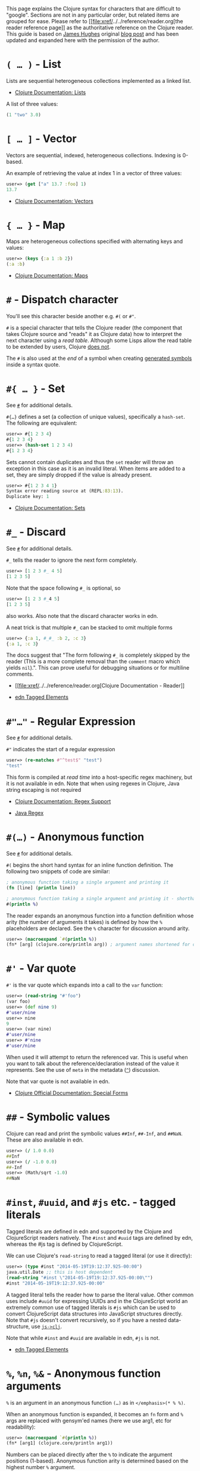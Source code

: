 This page explains the Clojure syntax for characters that are difficult
to "google". Sections are not in any particular order, but related items
are grouped for ease. Please refer to
[[file:xref/../../reference/reader.org[the reader reference page]] as
the authoritative reference on the Clojure reader. This guide is based
on [[http://twitter.com/kouphax][James Hughes]] original
[[https://yobriefca.se/blog/2014/05/19/the-weird-and-wonderful-characters-of-clojure/][blog
post]] and has been updated and expanded here with the permission of the
author.

* =( …​ )= - List
  :PROPERTIES:
  :CUSTOM_ID: lists
  :END:

Lists are sequential heterogeneous collections implemented as a linked
list.

-  [[file:xref/../../reference/data_structures.xml#Lists][Clojure
   Documentation: Lists]]

A list of three values:

#+BEGIN_SRC clojure
    (1 "two" 3.0)
#+END_SRC

* =[ …​ ]= - Vector
  :PROPERTIES:
  :CUSTOM_ID: vectors
  :END:

Vectors are sequential, indexed, heterogeneous collections. Indexing is
0-based.

An example of retrieving the value at index 1 in a vector of three
values:

#+BEGIN_SRC clojure
    user=> (get ["a" 13.7 :foo] 1)
    13.7
#+END_SRC

-  [[file:xref/../../reference/data_structures.xml#Vectors][Clojure
   Documentation: Vectors]]

* ={ …​ }= - Map
  :PROPERTIES:
  :CUSTOM_ID: maps
  :END:

Maps are heterogeneous collections specified with alternating keys and
values:

#+BEGIN_SRC clojure
    user=> (keys {:a 1 :b 2})
    (:a :b)
#+END_SRC

-  [[file:xref/../../reference/data_structures.xml#Maps][Clojure
   Documentation: Maps]]

* =#= - Dispatch character
  :PROPERTIES:
  :CUSTOM_ID: dispatch
  :END:

You'll see this character beside another e.g. =#(= or =#"=.

=#= is a special character that tells the Clojure reader (the component
that takes Clojure source and "reads" it as Clojure data) how to
interpret the next character using a /read table/. Although some Lisps
allow the read table to be extended by users, Clojure
[[file:faq.xml#reader_macros][does not]].

The =#= is also used at the /end/ of a symbol when creating
[[file:xref/../weird_characters.xml#gensym][generated symbols]] inside a
syntax quote.

* =#{ …​ }= - Set
  :PROPERTIES:
  :CUSTOM_ID: __literal_literal_set
  :END:

See [[file:xref/../weird_characters.xml#dispatch][=#=]] for additional
details.

=#{…​}= defines a set (a collection of unique values), specifically a
=hash-set=. The following are equivalent:

#+BEGIN_SRC clojure
    user=> #{1 2 3 4}
    #{1 2 3 4}
    user=> (hash-set 1 2 3 4)
    #{1 2 3 4}
#+END_SRC

Sets cannot contain duplicates and thus the =set= reader will throw an
exception in this case as it is an invalid literal. When items are added
to a set, they are simply dropped if the value is already present.

#+BEGIN_SRC clojure
    user=> #{1 2 3 4 1}
    Syntax error reading source at (REPL:83:13).
    Duplicate key: 1
#+END_SRC

-  [[file:xref/../../reference/data_structures.xml#sets][Clojure
   Documentation: Sets]]

* =#_= - Discard
  :PROPERTIES:
  :CUSTOM_ID: __literal_literal_discard
  :END:

See [[file:xref/../weird_characters.xml#dispatch][=#=]] for additional
details.

=#_= tells the reader to ignore the next form completely.

#+BEGIN_SRC clojure
    user=> [1 2 3 #_ 4 5]
    [1 2 3 5]
#+END_SRC

Note that the space following =#_= is optional, so

#+BEGIN_SRC clojure
    user=> [1 2 3 #_4 5]
    [1 2 3 5]
#+END_SRC

also works. Also note that the discard character works in edn.

A neat trick is that multiple =#_= can be stacked to omit multiple forms

#+BEGIN_SRC clojure
    user=> {:a 1, #_#_ :b 2, :c 3}
    {:a 1, :c 3}
#+END_SRC

The docs suggest that "The form following =#_= is completely skipped by
the reader (This is a more complete removal than the =comment= macro
which yields =nil=).". This can prove useful for debugging situations or
for multiline comments.

-  [[file:xref/../../reference/reader.org[Clojure Documentation -
   Reader]]

-  [[https://github.com/edn-format/edn#tagged-elements][edn Tagged
   Elements]]

* =#"…​"= - Regular Expression
  :PROPERTIES:
  :CUSTOM_ID: __literal_literal_regular_expression
  :END:

See [[file:xref/../weird_characters.xml#dispatch][=#=]] for additional
details.

=#"= indicates the start of a regular expression

#+BEGIN_SRC clojure
    user=> (re-matches #"^test$" "test")
    "test"
#+END_SRC

This form is compiled at /read time/ into a host-specific regex
machinery, but it is not available in edn. Note that when using regexes
in Clojure, Java string escaping is not required

-  [[file:xref/../../reference/other_functions.xml#regex][Clojure
   Documentation: Regex Support]]

-  [[http://docs.oracle.com/javase/7/docs/api/java/util/regex/Pattern.html][Java
   Regex]]

* =#(…​)= - Anonymous function
  :PROPERTIES:
  :CUSTOM_ID: __literal_literal_anonymous_function
  :END:

See [[file:xref/../weird_characters.xml#dispatch][=#=]] for additional
details.

=#(= begins the short hand syntax for an inline function definition. The
following two snippets of code are similar:

#+BEGIN_SRC clojure
    ; anonymous function taking a single argument and printing it
    (fn [line] (println line))

    ; anonymous function taking a single argument and printing it - shorthand
    #(println %)
#+END_SRC

The reader expands an anonymous function into a function definition
whose arity (the number of arguments it takes) is defined by how the =%=
placeholders are declared. See the =%= character for discussion around
arity.

#+BEGIN_SRC clojure
    user=> (macroexpand `#(println %))
    (fn* [arg] (clojure.core/println arg)) ; argument names shortened for clarity
#+END_SRC

* =#'= - Var quote
  :PROPERTIES:
  :CUSTOM_ID: __literal_literal_var_quote
  :END:

=#'= is the var quote which expands into a call to the =var= function:

#+BEGIN_SRC clojure
    user=> (read-string "#'foo")
    (var foo)
    user=> (def nine 9)
    #'user/nine
    user=> nine
    9
    user=> (var nine)
    #'user/nine
    user=> #'nine
    #'user/nine
#+END_SRC

When used it will attempt to return the referenced var. This is useful
when you want to talk about the reference/declaration instead of the
value it represents. See the use of =meta= in the metadata
([[file:xref/../weird_characters.xml#metadata][=^=]]) discussion.

Note that var quote is not available in edn.

-  [[file:xref/../../reference/special_forms.xml#var][Clojure Official
   Documentation: Special Forms]]

* =##= - Symbolic values
  :PROPERTIES:
  :CUSTOM_ID: __literal_literal_symbolic_values
  :END:

Clojure can read and print the symbolic values =##Inf=, =##-Inf=, and
=##NaN=. These are also available in edn.

#+BEGIN_SRC clojure
    user=> (/ 1.0 0.0)
    ##Inf
    user=> (/ -1.0 0.0)
    ##-Inf
    user=> (Math/sqrt -1.0)
    ##NaN
#+END_SRC

* =#inst=, =#uuid=, and =#js= etc. - tagged literals
  :PROPERTIES:
  :CUSTOM_ID: tagged_literals
  :END:

Tagged literals are defined in edn and supported by the Clojure and
ClojureScript readers natively. The =#inst= and =#uuid= tags are defined
by edn, whereas the #js tag is defined by ClojureScript.

We can use Clojure's =read-string= to read a tagged literal (or use it
directly):

#+BEGIN_SRC clojure
    user=> (type #inst "2014-05-19T19:12:37.925-00:00")
    java.util.Date ;; this is host dependent
    (read-string "#inst \"2014-05-19T19:12:37.925-00:00\"")
    #inst "2014-05-19T19:12:37.925-00:00"
#+END_SRC

A tagged literal tells the reader how to parse the literal value. Other
common uses include =#uuid= for expressing UUIDs and in the
ClojureScript world an extremely common use of tagged literals is =#js=
which can be used to convert ClojureScript data structures into
JavaScript structures directly. Note that =#js= doesn't convert
recursively, so if you have a nested data-structure, use
[[https://cljs.github.io/api/cljs.core/js-GTclj][=js->clj=]].

Note that while =#inst= and =#uuid= are available in edn, =#js= is not.

-  [[https://github.com/edn-format/edn#tagged-elements][edn Tagged
   Elements]]

* =%=, =%n=, =%&= - Anonymous function arguments
  :PROPERTIES:
  :CUSTOM_ID: __literal_literal_literal_n_literal_literal_literal_anonymous_function_arguments
  :END:

=%= is an argument in an anonymous function =(…​)= as in
=</emphasis>(* % %)=.

When an anonymous function is expanded, it becomes an =fn= form and =%=
args are replaced with gensym'ed names (here we use arg1, etc for
readability):

#+BEGIN_SRC clojure
    user=> (macroexpand `#(println %))
    (fn* [arg1] (clojure.core/println arg1))
#+END_SRC

Numbers can be placed directly after the =%= to indicate the argument
positions (1-based). Anonymous function arity is determined based on the
highest number =%= argument.

#+BEGIN_SRC clojure
    user=> (macroexpand `#(println %1 %2))
    (fn* [arg1 arg2] (clojure.core/println arg1 arg2)) ; takes 2 args

    user=> (macroexpand `#(println %4))
    (fn* [arg1 arg2 arg3 arg4] (clojure.core/println arg4)) ; takes 4 args doesn't use 3
#+END_SRC

You don't have to use the arguments, but you do need to declare them in
the order you'd expect an external caller to pass them in.

=%= and =%1= can be used interchangeably:

#+BEGIN_SRC clojure
    user=> (macroexpand `#(println % %1)) ; use both % and %1
    (fn* [arg1] (clojure.core/println arg1 arg1)) ; still only takes 1 argument
#+END_SRC

There is also =%&= which is the symbol used in a variadic anonymous
function to represent the "rest" of the arguments (after the highest
named anonymous argument).

#+BEGIN_SRC clojure
    user=> (macroexpand '#(println %&))
    (fn* [& rest__11#] (println rest__11#))
#+END_SRC

Anonymous functions and =%= are not part of edn.

* =@= - Deref
  :PROPERTIES:
  :CUSTOM_ID: __literal_literal_deref
  :END:

=@= expands into a call to the =deref= function, so these two forms are
the same:

#+BEGIN_SRC clojure
    user=> (def x (atom 1))
    #'user/x
    user=> @x
    1
    user=> (deref x)
    1
    user=>
#+END_SRC

=@= is used to get the current value of a reference. The above example
uses =@= to get the current value of an
[[file:xref/../../reference/atom.org[atom]], but =@= can be applied to
other things such as =future= s, =delay= s, =promises= s etc. to force
computation and potentially block.

Note that =@= is not available in edn.

* =^= (and =#^=) - Metadata
  :PROPERTIES:
  :CUSTOM_ID: __literal_literal_and_literal_literal_metadata
  :END:

=^= is the metadata marker. Metadata is a map of values (with shorthand
option) that can be attached to various forms in Clojure. This provides
extra information for these forms and can be used for documentation,
compilation warnings, typehints, and other features.

#+BEGIN_SRC clojure
    user=> (def ^{:debug true} five 5) ; meta map with single boolean value
    #'user/five
#+END_SRC

We can access the metadata by the =meta= function which should be
executed against the declaration itself (rather than the returned
value):

#+BEGIN_SRC clojure
    user=> (def ^{:debug true} five 5)
    #'user/five
    user=> (meta #'five)
    {:ns #<Namespace user>, :name five, :column 1, :debug true, :line 1, :file "NO_SOURCE_PATH"}
#+END_SRC

As we have a single value here, we can use a shorthand notation for
declaring the metadata =^:name= which is useful for flags, as the value
will be set to true.

#+BEGIN_SRC clojure
    user=> (def ^:debug five 5)
    #'user/five
    user=> (meta #'five)
    {:ns #<Namespace user>, :name five, :column 1, :debug true, :line 1, :file "NO_SOURCE_PATH"}
#+END_SRC

Another use of =^= is for type hints. These are used to tell the
compiler what type the value will be and allow it to perform type
specific optimizations thus potentially making resultant code faster:

#+BEGIN_SRC clojure
    user=> (def ^Integer five 5)
    #'user/five
    user=> (meta #'five)
    {:ns #<Namespace user>, :name five, :column 1, :line 1, :file "NO_SOURCE_PATH", :tag java.lang.Integer}
#+END_SRC

We can see in that example the =:tag= property is set.

You can also stack the shorthand notations:

#+BEGIN_SRC clojure
    user=> (def ^Integer ^:debug ^:private five 5)
    #'user/five
    user=> (meta #'five)
    {:ns #<Namespace user>, :name five, :column 1, :private true, :debug true, :line 1, :file "NO_SOURCE_PATH", :tag java.lang.Integer}
#+END_SRC

Originally, meta was declared with =#^=, which is now deprecated (but
still works). Later, this was simplified to just =^= and that is what
you will see in most Clojure, but occasionally you will encounter the
=#^= syntax in older code.

Note that metadata is available in edn, but type hints are not.

-  [[file:xref/../../reference/metadata.org[Clojure Official
   Documentation]]

-  [[http://en.wikibooks.org/wiki/Learning_Clojure/Meta_Data][Learning
   Clojure: Meta Data]]

* ='= - Quote
  :PROPERTIES:
  :CUSTOM_ID: __literal_literal_quote
  :END:

Quoting is used to indicate that the next form should be read but not
evaluated. The reader expands ='= into a call to the =quote= special
form.

#+BEGIN_SRC clojure
    user=> (1 3 4) ; fails as it tries to invoke 1 as a function

    Execution error (ClassCastException) at myproject.person-names/eval230 (REPL:1).
    class java.lang.Long cannot be cast to class clojure.lang.IFn

    user=> '(1 3 4) ; quote
    (1 3 4)

    user=> (quote (1 2 3)) ; using the longer quote method
    (1 2 3)
    user=>
#+END_SRC

-  [[file:xref/../../reference/special_forms.xml#quote][Clojure Special
   Forms]]

* =;= - Comment
  :PROPERTIES:
  :CUSTOM_ID: __literal_literal_comment
  :END:

=;= starts a line comment and ignores all input from its starting point
to the end of the line.

#+BEGIN_SRC clojure
    user=> (def x "x") ; this is a comment
    #'user/x
    user=> ; this is a comment too
    <returns nothing>
#+END_SRC

It is common in Clojure to use multiple semicolons for readability or
emphasis, but these are all the same to Clojure

#+BEGIN_SRC clojure
    ;; This is probably more important than

    ; this
#+END_SRC

* =:= - Keyword
  :PROPERTIES:
  :CUSTOM_ID: __literal_literal_keyword
  :END:

=:= is the indicator for a keyword. Keywords are often used as keys in
maps and they provide faster comparisons and lower memory overhead than
strings (because instances are cached and reused).

#+BEGIN_SRC clojure
    user=> (type :test)
    clojure.lang.Keyword
#+END_SRC

Alternatively you can use the =keyword= function to create a keyword
from a string

#+BEGIN_SRC clojure
    user=> (keyword "test")
    :test
#+END_SRC

Keywords can also be invoked as functions to look themselves up as a key
in a map:

#+BEGIN_SRC clojure
    user=> (def my-map {:one 1 :two 2})
    #'user/my-map
    user=> (:one my-map) ; get the value for :one by invoking it as function
    1
    user=> (:three my-map) ; it can safely check for missing keys
    nil
    user=> (:three my-map 3) ; it can return a default if specified
    3
    user => (get my-map :three 3) ; same as above, but using get
    3
#+END_SRC

-  [[file:xref/../../reference/data_structures.xml#Keywords][Data
   Structures - Keywords]]

* =::= - Auto-resolved keyword
  :PROPERTIES:
  :CUSTOM_ID: autoresolved_keys
  :END:

=::= is used to auto-resolve a keyword in the current namespace. If no
qualifier is specified, it will auto-resolve to the current namespace.
If a qualifier is specified, it may use aliases in the current
namespace:

#+BEGIN_SRC clojure
    user=> :my-keyword
    :my-keyword
    user=> ::my-keyword
    :user/my-keyword
    user=> (= ::my-keyword :my-keyword)
    false
#+END_SRC

This is useful when creating macros. If you want to ensure that a macro
that calls another function in the macro namespace correctly expands to
call the function, you could use =::my-function= to refer to the fully
qualified name.

Note that =::= is not available in edn.

-  [[file:xref/../../reference/reader.org[Reader]]

* =#:= and =#::= - Namespace Map Syntax
  :PROPERTIES:
  :CUSTOM_ID: __literal_literal_and_literal_literal_namespace_map_syntax
  :END:

Namespace map syntax was added in Clojure 1.9 and is used to specify a
default namespace context when keys or symbols in a map where they share
a common namespace.

The =#:ns= syntax specifies a fully-qualified namespace map prefix n
alias in the namespace map prefix with, where /ns/ is the name of a
namespace and the prefix precedes the opening brace ={= of the map.

For example, the following map literal with namespace syntax:

#+BEGIN_SRC clojure
    #:person{:first "Han"
             :last "Solo"
             :ship #:ship{:name "Millennium Falcon"
                          :model "YT-1300f light freighter"}}
#+END_SRC

is read as:

#+BEGIN_SRC clojure
    {:person/first "Han"
     :person/last "Solo"
     :person/ship {:ship/name "Millennium Falcon"
                   :ship/model "YT-1300f light freighter"}}
#+END_SRC

Note that these maps represent the identical object - these are just
alternate syntaxes.

=#::= can be used to auto-resolve the namespace of keyword or symbol
keys in a map using the current namespace.

These two examples are equivalent:

#+BEGIN_SRC clojure
    user=> (keys {:user/a 1, :user/b 2})
    (:user/a :user/b)
    user=> (keys #::{:a 1, :b 2})
    (:user/a :user/b)
#+END_SRC

Similar to
[[file:xref/../weird_characters.xml#autoresolved_keys][autoresolved
keywords]], you can also use =#::alias= to auto-resolve with a namespace
alias defined in the =ns= form:

#+BEGIN_SRC clojure
    (ns rebel.core
      (:require
        [rebel.person :as p]
        [rebel.ship   :as s] ))

    #::p{:first "Han"
         :last "Solo"
         :ship #::s{:name "Millennium Falcon"
                    :model "YT-1300f light freighter"}}
#+END_SRC

is read the same as:

#+BEGIN_SRC clojure
    {:rebel.person/first "Han"
     :rebel.person/last "Solo"
     :rebel.person/ship {:rebel.ship/name "Millennium Falcon"
                         :rebel.ship/model "YT-1300f light freighter"}}
#+END_SRC

-  [[file:xref/../../reference/reader.xml#map_namespace_syntax][Reader]]

* =/= - Namespace separator
  :PROPERTIES:
  :CUSTOM_ID: __literal_literal_namespace_separator
  :END:

=/= can be the division function =clojure.core//=, but can also act as a
separator in a symbol name to separate a symbol's name and namespace
qualifier, e.g. =my-namespace/utils=. Namespace qualifiers can thus
prevent naming collisions for simple names.

-  [[file:xref/../../reference/reader.org[Reader]]

* =\= - Character literal
  :PROPERTIES:
  :CUSTOM_ID: __literal_literal_character_literal
  :END:

=\= indicates a literal character as in:

#+BEGIN_SRC clojure
    user=> (str \h \i)
    "hi"
#+END_SRC

There are also a small number of special characters to name special
ASCII characters: =\newline=, =\space=, =\tab=, =\formfeed=,
=\backspace=, and =\return=.

The =\= can also be followed by a Unicode literal of the form =\uNNNN=.
For example, =\u03A9= is the literal for Ω.

* =$= - Inner class reference
  :PROPERTIES:
  :CUSTOM_ID: __literal_literal_inner_class_reference
  :END:

Used to reference inner classes and interfaces in Java. Separates the
container class name and the inner class name.

#+BEGIN_SRC clojure
    (import (basex.core BaseXClient$EventNotifier)

    (defn- build-notifier [notifier-action]
      (reify BaseXClient$EventNotifier
        (notify [this value]
          (notifier-action value))))
#+END_SRC

=EventNotifier= is an inner interface of the =BaseXClient= class which
is an imported Java class

-  [[http://blog.jayfields.com/2011/01/clojure-using-java-inner-classes.html][Clojure:
   Using Java Inner Classes]]

-  [[file:xref/../../reference/java_interop.org[Official
   Documentation]]

* =->=, =->>=, =some->=, =cond->=, =as->= etc. - Threading macros
  :PROPERTIES:
  :CUSTOM_ID: __literal_literal_literal_literal_literal_some_literal_literal_cond_literal_literal_as_literal_etc_threading_macros
  :END:

These are threading macros. Please refer to
[[file:xref/../threading_macros.org[Official Clojure Documentation]]

-  [[http://blog.fogus.me/2009/09/04/understanding-the-clojure-macro/][Understanding
   the Clojure -> macro]]

* =`= - Syntax quote
  :PROPERTIES:
  :CUSTOM_ID: syntax_quote
  :END:

=`= is the syntax quote. Syntax quote is similar to quoting (to delay
evaluation) but has some additional effects.

Basic syntax quote may look similar to normal quoting:

#+BEGIN_SRC clojure
    user=> (1 2 3)
    Execution error (ClassCastException) at myproject.person-names/eval232 (REPL:1).
    class java.lang.Long cannot be cast to class clojure.lang.IFn
    user=> `(1 2 3)
    (1 2 3)
#+END_SRC

However, symbols used within a syntax quote are fully resolved with
respect to the current namespace:

#+BEGIN_SRC clojure
    user=> (def five 5)
    #'user/five
    user=> `five
    user/five
#+END_SRC

Syntax quote is most used as a "template" mechanism within macros. We
can write one now:

#+BEGIN_SRC clojure
    user=> (defmacro debug [body]
      #_=>   `(let [val# ~body]
      #_=>      (println "DEBUG: " val#)
      #_=>      val#))
    #'user/debug
    user=> (debug (+ 2 2))
    DEBUG:  4
    4
#+END_SRC

Macros are functions invoked by the compiler with code as data. They are
expected to return code (as data) that can be further compiled and
evaluated. This macro takes a single body expression and returns a =let=
form that will evaluate the body, print its value, and then return the
value. Here the syntax quote creates a list, but does not evaluate it.
That list is actually code.

See [[file:xref/../weird_characters.xml#unquote_splicing][=~@=]] and
[[file:xref/../weird_characters.xml#unquote][=~=]] for additional syntax
allowed only within syntax quote.

-  [[http://www.braveclojure.com/writing-macros/][Clojure for the Brave
   and True - Writing Macros]]

-  [[http://aphyr.com/posts/305-clojure-from-the-ground-up-macros][Clojure
   from the ground up: macros]]

-  [[file:xref/../../reference/macros.org[Clojure Official
   Documentation]]

* =~= - Unquote
  :PROPERTIES:
  :CUSTOM_ID: unqote
  :END:

See [[file:xref/../weird_characters.xml#syntax_quote][=`=]] for
additional information.

=~= is unquote. That is within a syntax quoted
[[file:xref/../weird_characters.xml#syntax_quote][=`=]] form =~= will
/unquote/ the associated symbol, i.e. evaluate it in the current
context:

#+BEGIN_SRC clojure
    user=> (def five 5) ; create a named var with the value 5
    #'user/five
    user=> five ; the symbol five is evaluated to its value
    5
    user=> `five ; syntax quoting five will avoid evaluating the symbol, and fully resolve it
    user/five
    user=> `~five ; within a syntax quoted block, ~ will turn evaluation back on just for the next form
    5
#+END_SRC

Syntax quoting and unquote are essential tools for writing macros, which
are functions invoked during compilation that take code and return code.

-  [[http://www.braveclojure.com/writing-macros/][Clojure for the Brave
   and True - Writing Macros]]

-  [[http://aphyr.com/posts/305-clojure-from-the-ground-up-macros][Clojure
   from the ground up: macros]]

-  [[file:xref/../../macros.org[Clojure Official Documentation]]

* =~@= - Unquote splicing
  :PROPERTIES:
  :CUSTOM_ID: unquote_splicing
  :END:

See [[file:xref/../weird_characters.xml#syntax_quote][=`=]] and
[[file:xref/../weird_characters.xml#unquote][=~=]] for additional
information.

=~@= is unquote-splicing. Where unquote
[[file:xref/../weird_characters.xml#unquote][(=~=)]] evaluates a form
and places the result into the quoted result, =~@= expects the evaluated
value to be a collection and splices the /contents/ of that collection
into the quoted result.

#+BEGIN_SRC clojure
    user=> (def three-and-four (list 3 4))
    #'user/three-and-four
    user=> `(1 ~three-and-four) ; evaluates `three-and-four` and places it in the result
    (1 (3 4))
    user=> `(1 ~@three-and-four) ;  evaluates `three-and-four` and places its contents in the result
    (1 3 4)
#+END_SRC

Again, this is a powerful tool for writing macros.

-  [[http://www.braveclojure.com/writing-macros/][Clojure for the Brave
   and True - Writing Macros]]

-  [[http://aphyr.com/posts/305-clojure-from-the-ground-up-macros][Clojure
   from the ground up: macros]]

-  [[file:xref/../../macros.org[Clojure Official Documentation]]

* =<symbol>#= - Gensym
  :PROPERTIES:
  :CUSTOM_ID: gensym
  :END:

A =#= /at the end/ of a symbol is used to automatically generate a new
symbol. This is useful inside macros to keep macro specifics from
leaking into the userspace. A regular =let= will fail in a macro
definition:

#+BEGIN_SRC clojure
    user=> (defmacro m [] `(let [x 1] x))
    #'user/m
    user=> (m)
    Syntax error macroexpanding clojure.core/let at (REPL:1:1).
    myproject.person-names/x - failed: simple-symbol? at: [:bindings :form :local-symbol]
      spec: :clojure.core.specs.alpha/local-name
    myproject.person-names/x - failed: vector? at: [:bindings :form :seq-destructure]
      spec: :clojure.core.specs.alpha/seq-binding-form
    myproject.person-names/x - failed: map? at: [:bindings :form :map-destructure]
      spec: :clojure.core.specs.alpha/map-bindings
    myproject.person-names/x - failed: map? at: [:bindings :form :map-destructure]
      spec: :clojure.core.specs.alpha/map-special-binding
#+END_SRC

This is because symbols inside a syntax quote are fully resolved,
including the local binding =x= here.

Instead you can append =#= to the end of the variable name and let
Clojure generate a unique (unqualified) symbol:

#+BEGIN_SRC clojure
    user=> (defmacro m [] `(let [x# 1] x#))
    #'user/m
    user=> (m)
    1
    user=>
#+END_SRC

Importantly, every time a particular =x#= is used within a single syntax
quote, the /same/ generated name will be used.

If we expand this macro, we can see the =gensym= 'd name:

#+BEGIN_SRC clojure
    user=> (macroexpand '(m))
    (let* [x__681__auto__ 1] x__681__auto__)
#+END_SRC

-  [[http://clojuredocs.org/clojure_core/clojure.core/gensym][ClojureDocs
   - gensym]]

* =#?= - Reader conditional
  :PROPERTIES:
  :CUSTOM_ID: __literal_literal_reader_conditional
  :END:

Reader conditionals are designed to allow different dialects of Clojure
to share common code. The reader conditional behaves similarly to a
traditional =cond=. The syntax for usage is =#?= and looks like this:

#+BEGIN_SRC clojure
    #?(:clj  (Clojure expression)
       :cljs (ClojureScript expression)
       :cljr (Clojure CLR expression)
       :default (fallthrough expression))
#+END_SRC

-  [[file:xref/../reader_conditionals.org[Reader conditionals]]

* =#?@= - Splicing Reader conditional
  :PROPERTIES:
  :CUSTOM_ID: __literal_literal_splicing_reader_conditional
  :END:

The syntax for a splicing reader conditional is =#?@=. It is used to
splice lists into the containing form. So the Clojure reader would read
this:

#+BEGIN_SRC clojure
    (defn build-list []
      (list #?@(:clj  [5 6 7 8]
                :cljs [1 2 3 4])))
#+END_SRC

as this:

#+BEGIN_SRC clojure
    (defn build-list []
      (list 5 6 7 8))
#+END_SRC

-  [[file:xref/../reader_conditionals.org[Reader conditonals]]

* =*var-name*= - "Earmuffs"
  :PROPERTIES:
  :CUSTOM_ID: __literal_var_name_literal_earmuffs
  :END:

Earmuffs (a pair of asterisk bookending var names) is a naming
convention in many LISPs used to denote /special vars/. Most commonly in
Clojure this is used to denote /dynamic/ vars, i.e. ones that can change
depending on dynamic scope. The earmuffs act as a warning that "here be
dragons" and to never assume the state of the var. Remember, this is a
convention, not a rule.

Core Clojure examples include =*out*= and =*in*= which represent the
standard in and out streams for Clojure.

-  [[http://stackoverflow.com/questions/1986961/how-is-the-var-name-naming-convention-used-in-clojure][How
   is the var-name naming-convention used in clojure?]]

-  [[http://clojure.github.io/clojure/clojure.core-api.html#clojure.core/*out*][Clojure
   API Docs]]

* =>!!=, =<!!=, =>!=, and =<!= - core.async channel macros
  :PROPERTIES:
  :CUSTOM_ID: __literal_literal_literal_literal_literal_literal_and_literal_literal_core_async_channel_macros
  :END:

These symbols are channel operations in
[[https://github.com/clojure/core.async][=core.async=]] - a
Clojure/ClojureScript library for channel based asynchronous programming
(specifically
[[http://en.wikipedia.org/wiki/Communicating_sequential_processes][CSP -
Communicating Sequential Processes]]).

If you imagine, for the sake of argument, a channel is a bit like a
queue that things can put stuff on and take stuff off, then these
symbols support that simple API.

-  =>!!= and =<!!= are /blocking put/ and /take/ respectively

-  =>!= and =<!= are, simply /put/ and /take/

THe difference being the blocking version operate outside =go= blocks
and block the thread they operate on.

#+BEGIN_SRC clojure
    user=> (def my-channel (chan 10)) ; create a channel
    user=> (>!! my-channel "hello")   ; put stuff on the channel
    user=> (println (<!! my-channel)) ; take stuff off the channel
    hello
#+END_SRC

The non-blocking versions need to be executed within a =go= block,
otherwise they'll throw an exception.

#+BEGIN_SRC clojure
    user=> (def c (chan))
    #'user/c
    user=> (>! c "nope")
    AssertionError Assert failed: >! used not in (go ...) block
    nil  clojure.core.async/>! (async.clj:123)
#+END_SRC

While the difference between these is well outside the scope of this
guide, fundamentally the =go= blocks operate and manage their own
resources pausing *execution* of code without blocking threads. This
makes asynchronously executed code appear to be synchronous, removing
the pain of managing asynchronous code from the code base.

-  [[https://github.com/clojure/core.async/blob/master/examples/walkthrough.clj][core.async
   Code Walkthrough]]

-  [[https://github.com/clojure/core.async/wiki][core.async Wiki]]

-  [[file:xref/../core_async_go.org[Go Block Best Practices]]

* =<symbol>?= - Predicate Suffix
  :PROPERTIES:
  :CUSTOM_ID: __literal_symbol_literal_predicate_suffix
  :END:

Putting =?= at the end of a symbol is a naming convention common across
many languages that support special characters in their symbol names. It
is used to indicate that the thing is a predicate, i.e. that it /poses a
question/. For example, imagine using an API that dealt with buffer
manipulation:

#+BEGIN_SRC clojure
    (def my-buffer (buffers/create-buffer [1 2 3]))
    (buffers/empty my-buffer)
#+END_SRC

At a glance, how would you know if the function =empty= in this case,

-  Returned =true= if the passed in buffer was empty, or,

-  Cleared the buffer

While the author could have renamed =empty= to =is-empty=, the richness
of symbol naming in Clojure allows us to express intent more
symbolically.

#+BEGIN_SRC clojure
    (def my-buffer (buffers/create-buffer [1 2 3]))
    (buffers/empty? my-buffer)
    false
#+END_SRC

This is simply a recommended convention, not a requirement.

-  [[https://github.com/bbatsov/clojure-style-guide#naming][Clojure
   Style Guide]]

* =<symbol>!= - Unsafe Operations
  :PROPERTIES:
  :CUSTOM_ID: __literal_symbol_literal_unsafe_operations
  :END:

[[https://github.com/bbatsov/clojure-style-guide#changing-state-fns-with-exclamation-mark][The
Clojure style guide has this to say]]:

#+BEGIN_HTML
  <div class="informalexample">
#+END_HTML

The names of functions/macros that are not safe in STM transactions
should end with an exclamation mark (e.g =reset!=).

#+BEGIN_HTML
  </div>
#+END_HTML

You'll most commonly see this appended to function names whose purpose
is to mutate state, e.g. connecting to a data store, updating an atom or
closing a file stream

#+BEGIN_SRC clojure
    user=> (def my-stateful-thing (atom 0))
    #'user/my-stateful-thing
    user=> (swap! my-stateful-thing inc)
    1
    user=> @my-stateful-thing
    1
#+END_SRC

This is simply a recommended convention and not a requirement.

Note that the exclamation mark is often pronounced as bang.

-  [[https://github.com/bbatsov/clojure-style-guide#naming][Clojure
   Style Guide]]

* =_= - Unused argument
  :PROPERTIES:
  :CUSTOM_ID: __literal_literal_unused_argument
  :END:

When you see the underscore character used as function arguments or in a
=let= binding, =_= is a common naming convention to indicate you won't
be using this argument.

This is an example using the =add-watch= function that can be used to
add callback style behaviour when atoms change value. Imagine, given an
atom, we want to print the new value every time it changes:

#+BEGIN_SRC clojure
    (def value (atom 0))

    (add-watch value nil (fn [_ _ _ new-value]
                           (println new-value))

    (reset! value 6)
    ; prints 6
    (reset! value 9)
    ; prints 9
#+END_SRC

=add-watch= takes four arguments, but in our case we only really care
about the last argument - the new value of the atom so we use =_= for
the others.

* =,= - Whitespace character
  :PROPERTIES:
  :CUSTOM_ID: __literal_literal_whitespace_character
  :END:

In Clojure, =,= is treated as whitespace, exactly the same as spaces,
tabs, or newlines. Commas are thus never required in literal
collections, but are often used to enhance readability:

#+BEGIN_SRC clojure
    user=>(def m {:a 1, :b 2, :c 3}
    {:a 1, :b 2, :c 3}
#+END_SRC

* =#== Reader eval
  :PROPERTIES:
  :CUSTOM_ID: __literal_literal_reader_eval
  :END:

=#== allows the reader to evaluate an arbitrary form during read time:

#+BEGIN_SRC clojure
    user=> (read-string "#=(+ 3 4)")
    ;;=> 7
#+END_SRC

Note that the read-time evaluation can also cause side-effects:

#+BEGIN_SRC clojure
    user=> (read-string "#=(println :foo)")
    :foo
    nil
#+END_SRC

Consequently, =read-string= is not safe to call with unverified user
input. For a safe alternative, see
[[https://clojure.github.io/clojure/clojure.edn-api.html#clojure.edn/read-string][=clojure.edn/read-string=]].

Note that =#== is not an officially supported feature of the reader, so
you shouldn't rely on its presence in future versions of Clojure.

#+BEGIN_HTML
  <div class="informalexample">
#+END_HTML

Many thanks to everyone who has contributed ideas and [the copious
amounts of] spelling corrections (crikey I'm bad at speelingz - so
thanks Michael R. Mayne, lobsang\_ludd). I've tried to call out people
who have specifically asked for things. Sorry if I've missed you.

#+BEGIN_HTML
  </div>
#+END_HTML
